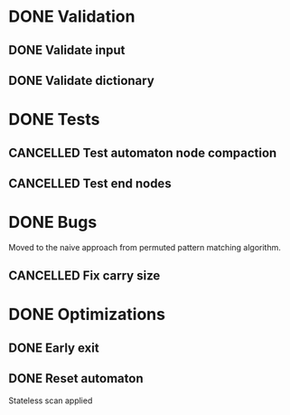 * DONE Validation
CLOSED: [2023-11-09 Thu 00:47]
:LOGBOOK:
- State "DONE"       from "TODO"       [2023-11-09 Thu 00:47]
:END:

** DONE Validate input
CLOSED: [2023-11-09 Thu 00:47]
:LOGBOOK:
- State "DONE"       from "TODO"       [2023-11-09 Thu 00:47]
:END:

** DONE Validate dictionary
CLOSED: [2023-11-09 Thu 00:47]
:LOGBOOK:
- State "DONE"       from "TODO"       [2023-11-09 Thu 00:47]
:END:

* DONE Tests
CLOSED: [2023-11-09 Thu 09:14]
:LOGBOOK:
- State "DONE"       from              [2023-11-09 Thu 09:14]
:END:

** CANCELLED Test automaton node compaction
CLOSED: [2023-11-09 Thu 00:46]
:LOGBOOK:
- State "CANCELLED"  from "TODO"       [2023-11-09 Thu 00:46]
:END:

** CANCELLED Test end nodes
CLOSED: [2023-11-09 Thu 00:46]
:LOGBOOK:
- State "CANCELLED"  from "TODO"       [2023-11-09 Thu 00:46]
:END:

* DONE Bugs
CLOSED: [2023-11-09 Thu 09:14]
:LOGBOOK:
- State "DONE"       from              [2023-11-09 Thu 09:14]
:END:
Moved to the naive approach from permuted pattern matching algorithm.

** CANCELLED Fix carry size
CLOSED: [2023-11-09 Thu 00:46]
:LOGBOOK:
- State "CANCELLED"  from "TODO"       [2023-11-09 Thu 00:46]
:END:

* DONE Optimizations
CLOSED: [2023-11-09 Thu 09:14]
:LOGBOOK:
- State "DONE"       from              [2023-11-09 Thu 09:14]
:END:

** DONE Early exit
CLOSED: [2023-11-09 Thu 00:46]
:LOGBOOK:
- State "DONE"       from "TODO"       [2023-11-09 Thu 00:46]
:END:

** DONE Reset automaton
CLOSED: [2023-11-09 Thu 00:46]
:LOGBOOK:
- State "DONE"       from "TODO"       [2023-11-09 Thu 00:46]
:END:

Stateless scan applied
